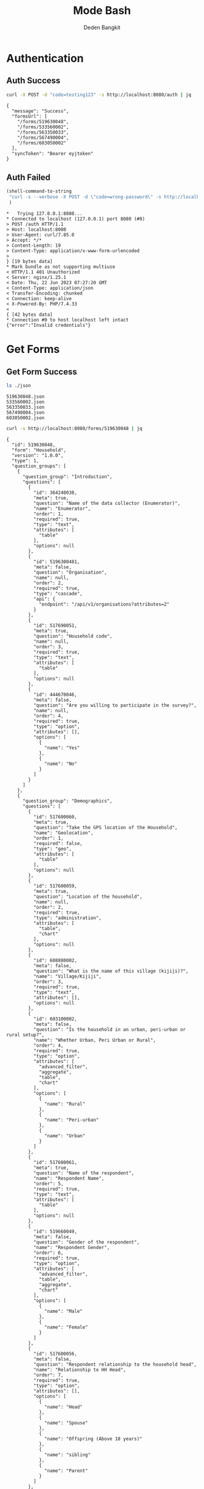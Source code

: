 :PROPERTIES:
:ID:       c1264a2e-4026-4e15-839b-6ff3999b12cf
:END:
#+title: Mode Bash
#+author: Deden Bangkit

#+PROPERTY: header-args:bash    :exports both
#+PROPERTY: header-args:bash+   :results pp replace

* Authentication

** Auth Success
#+name: Example Auth Success
#+begin_src bash
curl -X POST -d "code=testing123" -s http://localhost:8080/auth | jq
#+end_src

#+RESULTS: Example Auth Success
#+begin_example
{
  "message": "Success",
  "formsUrl": [
    "/forms/519630048",
    "/forms/533560002",
    "/forms/563350033",
    "/forms/567490004",
    "/forms/603050002"
  ],
  "syncToken": "Bearer eyjtoken"
}
#+end_example

** Auth Failed

#+name: Example Auth Failed
#+begin_src emacs-lisp :results replace
(shell-command-to-string
 "curl -s --verbose -X POST -d \"code=wrong-password\" -s http://localhost:8080/auth"
 )
#+end_src

#+RESULTS: Example Auth Failed
#+begin_example
,*   Trying 127.0.0.1:8080...
,* Connected to localhost (127.0.0.1) port 8080 (#0)
> POST /auth HTTP/1.1
> Host: localhost:8080
> User-Agent: curl/7.85.0
> Accept: */*
> Content-Length: 19
> Content-Type: application/x-www-form-urlencoded
> 
} [19 bytes data]
,* Mark bundle as not supporting multiuse
< HTTP/1.1 401 Unauthorized
< Server: nginx/1.25.1
< Date: Thu, 22 Jun 2023 07:27:20 GMT
< Content-Type: application/json
< Transfer-Encoding: chunked
< Connection: keep-alive
< X-Powered-By: PHP/7.4.33
< 
{ [42 bytes data]
,* Connection #0 to host localhost left intact
{"error":"Invalid credentials"}
#+end_example


* Get Forms

** Get Form Success
#+name: List of Forms
#+begin_src bash
ls ./json
#+end_src

#+RESULTS: List of Forms
: 519630048.json
: 533560002.json
: 563350033.json
: 567490004.json
: 603050002.json

#+name: Get Form
#+begin_src sh :results output
curl -s http://localhost:8080/forms/519630048 | jq
#+end_src

#+RESULTS: Get Form
#+begin_example
{
  "id": 519630048,
  "form": "Household",
  "version": "1.0.0",
  "type": 1,
  "question_groups": [
    {
      "question_group": "Introduction",
      "questions": [
        {
          "id": 364240038,
          "meta": true,
          "question": "Name of the data collector (Enumerator)",
          "name": "Enumerator",
          "order": 1,
          "required": true,
          "type": "text",
          "attributes": [
            "table"
          ],
          "options": null
        },
        {
          "id": 5196300481,
          "meta": false,
          "question": "Organisation",
          "name": null,
          "order": 2,
          "required": true,
          "type": "cascade",
          "api": {
            "endpoint": "/api/v1/organisations?attributes=2"
          }
        },
        {
          "id": 517690051,
          "meta": true,
          "question": "Household code",
          "name": null,
          "order": 3,
          "required": true,
          "type": "text",
          "attributes": [
            "table"
          ],
          "options": null
        },
        {
          "id": 444670046,
          "meta": false,
          "question": "Are you willing to participate in the survey?",
          "name": null,
          "order": 4,
          "required": true,
          "type": "option",
          "attributes": [],
          "options": [
            {
              "name": "Yes"
            },
            {
              "name": "No"
            }
          ]
        }
      ]
    },
    {
      "question_group": "Demographics",
      "questions": [
        {
          "id": 517600060,
          "meta": true,
          "question": "Take the GPS location of the Household",
          "name": "Geolocation",
          "order": 1,
          "required": false,
          "type": "geo",
          "attributes": [
            "table"
          ],
          "options": null
        },
        {
          "id": 517600059,
          "meta": true,
          "question": "Location of the household",
          "name": null,
          "order": 2,
          "required": true,
          "type": "administration",
          "attributes": [
            "table",
            "chart"
          ],
          "options": null
        },
        {
          "id": 608880002,
          "meta": false,
          "question": "What is the name of this village (kijiji)?",
          "name": "Village/Kijiji",
          "order": 3,
          "required": true,
          "type": "text",
          "attributes": [],
          "options": null
        },
        {
          "id": 603100002,
          "meta": false,
          "question": "Is the household in an urban, peri-urban or rural setup?",
          "name": "Whether Urban, Peri Urban or Rural",
          "order": 4,
          "required": true,
          "type": "option",
          "attributes": [
            "advanced_filter",
            "aggregate",
            "table",
            "chart"
          ],
          "options": [
            {
              "name": "Rural"
            },
            {
              "name": "Peri-urban"
            },
            {
              "name": "Urban"
            }
          ]
        },
        {
          "id": 517600061,
          "meta": true,
          "question": "Name of the respondent",
          "name": "Respondent Name",
          "order": 5,
          "required": true,
          "type": "text",
          "attributes": [
            "table"
          ],
          "options": null
        },
        {
          "id": 519660049,
          "meta": false,
          "question": "Gender of the respondent",
          "name": "Respondent Gender",
          "order": 6,
          "required": true,
          "type": "option",
          "attributes": [
            "advanced_filter",
            "table",
            "aggregate",
            "chart"
          ],
          "options": [
            {
              "name": "Male"
            },
            {
              "name": "Female"
            }
          ]
        },
        {
          "id": 517600056,
          "meta": false,
          "question": "Respondent relationship to the household head",
          "name": "Relationship to HH Head",
          "order": 7,
          "required": true,
          "type": "option",
          "attributes": [],
          "options": [
            {
              "name": "Head"
            },
            {
              "name": "Spouse"
            },
            {
              "name": "Offspring (Above 18 years)"
            },
            {
              "name": "sibling"
            },
            {
              "name": "Parent"
            }
          ]
        },
        {
          "id": 517600057,
          "meta": false,
          "question": "Gender of the head of the household",
          "name": "HH Head Gender",
          "order": 8,
          "required": true,
          "type": "option",
          "attributes": [
            "table",
            "chart"
          ],
          "options": [
            {
              "name": "Male"
            },
            {
              "name": "Female"
            }
          ]
        },
        {
          "id": 519660055,
          "meta": false,
          "question": "Age of the household head",
          "name": "HH Age",
          "order": 9,
          "required": true,
          "type": "number",
          "attributes": [
            "table",
            "chart"
          ],
          "options": null
        },
        {
          "id": 519660047,
          "meta": false,
          "question": "How many members are there in this household?",
          "name": "HH Members",
          "order": 10,
          "required": true,
          "type": "number",
          "attributes": [
            "table",
            "chart"
          ],
          "options": null
        },
        {
          "id": 608890003,
          "meta": false,
          "question": "What age are the members of the household?",
          "name": "Children under 5 years",
          "order": 11,
          "required": true,
          "type": "multiple_option",
          "attributes": [
            "advanced_filter"
          ],
          "options": [
            {
              "name": "0-5"
            },
            {
              "name": "6-12"
            },
            {
              "name": "13-24"
            },
            {
              "name": "25-59"
            },
            {
              "name": "60+"
            }
          ]
        },
        {
          "id": 519660048,
          "meta": false,
          "question": "How many members are 0-5 years",
          "name": "0-5 Years",
          "order": 12,
          "required": true,
          "type": "number",
          "attributes": [
            "table",
            "chart"
          ],
          "options": null,
          "dependency": [
            {
              "id": 608890003,
              "options": [
                "0-5"
              ]
            }
          ]
        },
        {
          "id": 517600058,
          "meta": false,
          "question": "How many members are between the age of 6-12 years?",
          "name": "6-12 Years",
          "order": 13,
          "required": true,
          "type": "number",
          "attributes": [
            "table",
            "chart"
          ],
          "options": null,
          "dependency": [
            {
              "id": 608890003,
              "options": [
                "6-12"
              ]
            }
          ]
        },
        {
          "id": 519660050,
          "meta": false,
          "question": "how many member are between the age of 13-24 years?",
          "name": "13-24 Years",
          "order": 14,
          "required": true,
          "type": "number",
          "attributes": [
            "table",
            "chart"
          ],
          "options": null,
          "dependency": [
            {
              "id": 608890003,
              "options": [
                "13-24"
              ]
            }
          ]
        },
        {
          "id": 600180100,
          "meta": false,
          "question": "How many members are between the age of 25-59 years?",
          "name": "25-59 Years",
          "order": 15,
          "required": true,
          "type": "number",
          "attributes": [],
          "options": null,
          "dependency": [
            {
              "id": 608890003,
              "options": [
                "25-59"
              ]
            }
          ]
        },
        {
          "id": 519660054,
          "meta": false,
          "question": "How many members are above 60 years?",
          "name": "60 Years +",
          "order": 16,
          "required": true,
          "type": "number",
          "attributes": [
            "table",
            "chart"
          ],
          "options": null,
          "dependency": [
            {
              "id": 608890003,
              "options": [
                "60+"
              ]
            }
          ]
        },
        {
          "id": 519660052,
          "meta": false,
          "question": "Residential status of this household in the community",
          "name": "Residential Status",
          "order": 17,
          "required": true,
          "type": "option",
          "attributes": [
            "advanced_filter",
            "table",
            "chart"
          ],
          "options": [
            {
              "name": "Permanent"
            },
            {
              "name": "Seasonal migrant"
            },
            {
              "name": "Nomadic"
            },
            {
              "name": "Tenant"
            },
            {
              "name": "Refugee/IDPs"
            }
          ],
          "extra": {
            "allowOther": true
          }
        }
      ]
    },
    {
      "question_group": "Sanitation",
      "questions": [
        {
          "id": 513690068,
          "meta": false,
          "question": "Does the household have a latrine facility?",
          "name": " Toilet Availabile",
          "order": 1,
          "required": true,
          "type": "option",
          "attributes": [
            "table",
            "chart",
            "advanced_filter"
          ],
          "options": [
            {
              "name": "Yes"
            },
            {
              "name": "No"
            }
          ],
          "dependency": [
            {
              "id": 444670046,
              "options": [
                "Yes"
              ]
            }
          ]
        },
        {
          "id": 492490054,
          "meta": false,
          "question": "What kind of toilet facility do members of your household usually use?",
          "name": "Toilet Type",
          "order": 2,
          "required": false,
          "type": "option",
          "attributes": [
            "advanced_filter",
            "table",
            "chart"
          ],
          "options": [
            {
              "name": "Flush or pour flush toilet"
            },
            {
              "name": "Pit latrine"
            },
            {
              "name": "VIP latrine"
            },
            {
              "name": "Container based sanitation facility"
            },
            {
              "name": "Bucket"
            }
          ],
          "dependency": [
            {
              "id": 513690068,
              "options": [
                "Yes"
              ]
            }
          ]
        },
        {
          "id": 594410062,
          "meta": false,
          "question": "If 'Flush' or 'Pour flush', also ask: Where does it flush to?",
          "name": "Whether 'Flush' or 'Pour flush'",
          "order": 3,
          "required": true,
          "type": "option",
          "attributes": [],
          "options": [
            {
              "name": "sewer system"
            },
            {
              "name": "septic tank"
            },
            {
              "name": "pit latrine"
            },
            {
              "name": "open drain"
            },
            {
              "name": "I don't know"
            }
          ],
          "dependency": [
            {
              "id": 492490054,
              "options": [
                "Flush or pour flush toilet"
              ]
            }
          ]
        },
        {
          "id": 512010045,
          "meta": false,
          "question": "Is there presence of feaces, urine or soiled cleaning material in or around the toilet?",
          "name": "Presence of Faces in Vicinity",
          "order": 4,
          "required": true,
          "type": "option",
          "attributes": [
            "table",
            "chart"
          ],
          "options": [
            {
              "name": "Yes"
            },
            {
              "name": "No"
            }
          ],
          "dependency": [
            {
              "id": 513690068,
              "options": [
                "Yes"
              ]
            }
          ]
        },
        {
          "id": 608880007,
          "meta": false,
          "question": "Does the superstructure of the latrine provide privacy? (please observe)",
          "name": "Latrine superstructure affords privacy and can prevent animals from entering",
          "order": 5,
          "required": true,
          "type": "option",
          "attributes": [],
          "options": [
            {
              "name": "Yes"
            },
            {
              "name": "No"
            }
          ],
          "dependency": [
            {
              "id": 492490054,
              "options": [
                "Flush or pour flush toilet",
                "Pit latrine",
                "VIP latrine",
                "Container based sanitation facility"
              ]
            }
          ]
        },
        {
          "id": 566380005,
          "meta": false,
          "question": "Is the latrine fly-proof (prevent flies from reaching excreta in the pit)?",
          "name": "Whether latrine is fly-proof",
          "order": 6,
          "required": true,
          "type": "option",
          "attributes": [],
          "options": [
            {
              "name": "Yes"
            },
            {
              "name": "No"
            }
          ],
          "dependency": [
            {
              "id": 492490054,
              "options": [
                "Flush or pour flush toilet",
                "Pit latrine",
                "VIP latrine",
                "Container based sanitation facility"
              ]
            }
          ]
        },
        {
          "id": 566360070,
          "meta": false,
          "question": "Is the latrine wall made from durable materials, or approved resilient local materials",
          "name": "Whether latrine is made from durable materials, or approved resilient local materials",
          "order": 7,
          "required": true,
          "type": "option",
          "attributes": [],
          "options": [
            {
              "name": "Yes"
            },
            {
              "name": "No"
            }
          ],
          "dependency": [
            {
              "id": 492490054,
              "options": [
                "Flush or pour flush toilet",
                "Pit latrine",
                "VIP latrine",
                "Container based sanitation facility"
              ]
            }
          ]
        },
        {
          "id": 591770068,
          "meta": false,
          "question": "Is the toilet pit made from durable or resilient local materials (unstable soils), or unlined (stable soils)",
          "name": "Toilet pit made from durable or resilient local materials",
          "order": 8,
          "required": true,
          "type": "option",
          "attributes": [],
          "options": [
            {
              "name": "Yes"
            },
            {
              "name": "No"
            }
          ],
          "dependency": [
            {
              "id": 492490054,
              "options": [
                "Pit latrine",
                "VIP latrine"
              ]
            }
          ]
        },
        {
          "id": 513690062,
          "meta": false,
          "question": "Do you share this facility with others who are not members of your household?",
          "name": "Toilet is shared to other HH members",
          "order": 9,
          "required": true,
          "type": "option",
          "attributes": [
            "advanced_filter",
            "table",
            "chart"
          ],
          "options": [
            {
              "name": "Yes"
            },
            {
              "name": "No"
            }
          ],
          "dependency": [
            {
              "id": 513690068,
              "options": [
                "Yes"
              ]
            }
          ]
        },
        {
          "id": 444670051,
          "meta": false,
          "question": "Approximately how many people use the toilet facility?",
          "name": "Approx People using the Toilet Facility",
          "order": 10,
          "required": true,
          "type": "option",
          "attributes": [
            "table",
            "chart"
          ],
          "options": [
            {
              "name": "Shared with 10-15 people (or less) including other households"
            },
            {
              "name": "Shared with more than 15 people including other households"
            }
          ],
          "dependency": [
            {
              "id": 513690062,
              "options": [
                "Yes"
              ]
            }
          ]
        },
        {
          "id": 513690065,
          "meta": false,
          "question": "Where is this toilet facility located?",
          "name": "Location of The Toilet Facilty",
          "order": 11,
          "required": true,
          "type": "option",
          "attributes": [
            "table",
            "chart"
          ],
          "options": [
            {
              "name": "Inside the house"
            },
            {
              "name": "In my compound"
            },
            {
              "name": "Elsewhere"
            }
          ],
          "dependency": [
            {
              "id": 513690068,
              "options": [
                "Yes"
              ]
            }
          ]
        },
        {
          "id": 513690066,
          "meta": false,
          "question": "Does your sanitation facility leak or overflow wastes at any time of year?",
          "name": null,
          "order": 12,
          "required": true,
          "type": "option",
          "attributes": [
            "table",
            "chart"
          ],
          "options": [
            {
              "name": "No, never"
            },
            {
              "name": "Yes, sometimes"
            },
            {
              "name": "Yes, frequently"
            },
            {
              "name": "Don't know"
            }
          ],
          "dependency": [
            {
              "id": 513690068,
              "options": [
                "Yes"
              ]
            }
          ]
        },
        {
          "id": 513690059,
          "meta": false,
          "question": "Has your pit latrine or septic tank ever been emptied?",
          "name": "Pit latrine of septic tank has been emptied",
          "order": 13,
          "required": true,
          "type": "option",
          "attributes": [
            "table",
            "chart"
          ],
          "options": [
            {
              "name": "Yes"
            },
            {
              "name": "No"
            }
          ],
          "dependency": [
            {
              "id": 513690068,
              "options": [
                "Yes"
              ]
            }
          ]
        },
        {
          "id": 605290067,
          "meta": false,
          "question": "The last time it was emptied, who emptied it?",
          "name": "The last time it was emptied, who emptied it?",
          "order": 14,
          "required": true,
          "type": "option",
          "attributes": [],
          "options": [
            {
              "name": "A County/municipal service provider"
            },
            {
              "name": "Private emptying company"
            },
            {
              "name": "Manual emptiers"
            },
            {
              "name": "I don't know"
            }
          ],
          "extra": {
            "allowOther": true
          },
          "dependency": [
            {
              "id": 513690059,
              "options": [
                "Yes"
              ]
            }
          ]
        },
        {
          "id": 513690060,
          "meta": false,
          "question": "Where were the contents emptied to?",
          "name": "Contents of pit latrine",
          "order": 15,
          "required": true,
          "type": "option",
          "attributes": [
            "table",
            "chart"
          ],
          "options": [
            {
              "name": "To a treatment plant"
            },
            {
              "name": "Buried in an uncovered pit"
            },
            {
              "name": "Buried in a covered pit"
            },
            {
              "name": "Open ground or water body"
            },
            {
              "name": "I dont know where the emptier took the sludge"
            }
          ],
          "extra": {
            "allowOther": true
          },
          "dependency": [
            {
              "id": 513690059,
              "options": [
                "Yes"
              ]
            }
          ]
        },
        {
          "id": 496550059,
          "meta": false,
          "question": "Is everyone in the household able to access and use the toilet at all times of the day and night?",
          "name": "Everyone has access to the toilet all the times",
          "order": 16,
          "required": true,
          "type": "option",
          "attributes": [
            "advanced_filter",
            "table",
            "chart"
          ],
          "options": [
            {
              "name": "Yes"
            },
            {
              "name": "No"
            }
          ],
          "dependency": [
            {
              "id": 513690068,
              "options": [
                "Yes"
              ]
            }
          ]
        },
        {
          "id": 513690067,
          "meta": false,
          "question": "What was the (main) reason that household members were unable to use the toilet at all times of the day or night?",
          "name": "Reason for not using latrines",
          "order": 17,
          "required": true,
          "type": "option",
          "attributes": [
            "table",
            "chart"
          ],
          "options": [
            {
              "name": "Limited mobility"
            },
            {
              "name": "Distance/barriers from the house"
            },
            {
              "name": "Sometimes the toilet is locked"
            },
            {
              "name": "The toilet is not always safe"
            }
          ],
          "extra": {
            "allowOther": true
          },
          "dependency": [
            {
              "id": 496550059,
              "options": [
                "No"
              ]
            }
          ]
        },
        {
          "id": 601270072,
          "meta": false,
          "question": "The last time the chidren (0-5years) defecated, where did they defecate?",
          "name": "Where child/chidren (0-5years) defecated last time",
          "order": 18,
          "required": true,
          "type": "option",
          "attributes": [],
          "options": [
            {
              "name": "In the toilet"
            },
            {
              "name": "On the diaper"
            },
            {
              "name": "In the compound"
            },
            {
              "name": "on washable clothes or napkin"
            }
          ],
          "extra": {
            "allowOther": true
          },
          "dependency": [
            {
              "id": 608890003,
              "options": [
                "0-5"
              ]
            }
          ]
        },
        {
          "id": 513690061,
          "meta": false,
          "question": "The last time the chidren (0-5years) defecated, where did you dispose of the feaces?",
          "name": "Disposal of child feaces",
          "order": 19,
          "required": true,
          "type": "option",
          "attributes": [
            "table",
            "chart"
          ],
          "options": [
            {
              "name": "Child used toilet/latrine"
            },
            {
              "name": "Put/rinsed into toilet or latrine"
            },
            {
              "name": "Put/rinsed into drain or ditch"
            },
            {
              "name": "Thrown into garbage (solid waste)"
            },
            {
              "name": "Buried"
            },
            {
              "name": "Left in the open"
            },
            {
              "name": "Used as manure"
            },
            {
              "name": "No kids present"
            },
            {
              "name": "Don't know"
            }
          ],
          "extra": {
            "allowOther": true
          },
          "dependency": [
            {
              "id": 601270072,
              "options": [
                "On the diaper",
                "In the compound",
                "on washable clothes or napkin"
              ]
            }
          ]
        },
        {
          "id": 550560064,
          "meta": false,
          "question": "Is water from the washable cloths or napkins disposed safely?",
          "name": "Washable cloths cleaned in a safe place and disposable diapers safely disposed",
          "order": 20,
          "required": true,
          "type": "option",
          "attributes": [],
          "options": [
            {
              "name": "yes"
            },
            {
              "name": "No"
            }
          ],
          "dependency": [
            {
              "id": 601270072,
              "options": [
                "on washable clothes or napkin"
              ]
            }
          ]
        },
        {
          "id": 586230002,
          "meta": false,
          "question": "Are the disposable diapers safely disposed?",
          "name": null,
          "order": 21,
          "required": true,
          "type": "option",
          "attributes": [],
          "options": [
            {
              "name": "Yes"
            },
            {
              "name": "No"
            }
          ],
          "dependency": [
            {
              "id": 601270072,
              "options": [
                "On the diaper"
              ]
            }
          ]
        },
        {
          "id": 513690063,
          "meta": false,
          "question": "May I take a photo of your toilet facility?",
          "name": null,
          "order": 22,
          "required": true,
          "type": "option",
          "attributes": [],
          "options": [
            {
              "name": "Yes"
            },
            {
              "name": "No"
            }
          ],
          "dependency": [
            {
              "id": 513690068,
              "options": [
                "Yes"
              ]
            }
          ]
        }
      ]
    },
    {
      "question_group": "Hygiene",
      "questions": [
        {
          "id": 466680040,
          "meta": false,
          "question": "In your opinion, when should your household members wash their hands?",
          "name": "Critical times for handwashing",
          "order": 1,
          "required": true,
          "type": "multiple_option",
          "attributes": [
            "table",
            "chart"
          ],
          "options": [
            {
              "name": "Before, during, and after preparing food"
            },
            {
              "name": "After using a toilet"
            },
            {
              "name": "Before and after eating food"
            },
            {
              "name": "After changing diapers or cleaning up a child who has used the toilet"
            },
            {
              "name": "Before and after caring for someone at home who is sick with vomiting or diarrhea."
            },
            {
              "name": "After handling animals (before and after milking, after contacts with animals, animal products or animal wastes)"
            },
            {
              "name": "After handling child faeces"
            },
            {
              "name": "After washing and disposal of a used diaper"
            }
          ],
          "extra": {
            "allowOther": true
          }
        },
        {
          "id": 599400071,
          "meta": false,
          "question": "Is a hand washing facility available?",
          "name": "Availability of a hand washing facility",
          "order": 2,
          "required": true,
          "type": "option",
          "attributes": [],
          "options": [
            {
              "name": "Yes"
            },
            {
              "name": "No"
            }
          ]
        },
        {
          "id": 466680043,
          "meta": false,
          "question": "Where do members of your household wash their hands?",
          "name": "Handwashing Facilty",
          "order": 3,
          "required": true,
          "type": "option",
          "attributes": [
            "table",
            "chart"
          ],
          "options": [
            {
              "name": "Sink"
            },
            {
              "name": "Tap"
            },
            {
              "name": "Mobile object (bucket/jug/kettle)"
            },
            {
              "name": "Tippy tap"
            }
          ],
          "extra": {
            "allowOther": true
          },
          "dependency": [
            {
              "id": 599400071,
              "options": [
                "Yes"
              ]
            }
          ]
        },
        {
          "id": 587740004,
          "meta": false,
          "question": "Where is the hand washing facilities located?",
          "name": "Location of handwashing facility",
          "order": 4,
          "required": true,
          "type": "multiple_option",
          "attributes": [],
          "options": [
            {
              "name": "At the toilet"
            },
            {
              "name": "In the house"
            },
            {
              "name": "Within the homestead"
            }
          ],
          "dependency": [
            {
              "id": 466680043,
              "options": [
                "Sink",
                "Tap",
                "Tippy tap"
              ]
            }
          ]
        },
        {
          "id": 466680045,
          "meta": false,
          "question": "Is water available at the place for hand washing? (Observe)",
          "name": "Availability of Water in handwashing facilty",
          "order": 5,
          "required": true,
          "type": "option",
          "attributes": [
            "table",
            "chart"
          ],
          "options": [
            {
              "name": "Yes"
            },
            {
              "name": "No"
            }
          ],
          "dependency": [
            {
              "id": 599400071,
              "options": [
                "Yes"
              ]
            }
          ]
        },
        {
          "id": 599420008,
          "meta": false,
          "question": "Does the water have minimal handling or hands-free operation of the handwashing facility",
          "name": "Hands-free operation of the handwashing facility",
          "order": 6,
          "required": true,
          "type": "option",
          "attributes": [],
          "options": [
            {
              "name": "Yes"
            },
            {
              "name": "No"
            }
          ],
          "dependency": [
            {
              "id": 466680045,
              "options": [
                "Yes"
              ]
            }
          ]
        },
        {
          "id": 589750004,
          "meta": false,
          "question": "Is the water collected and drained from the hand washing facility into a safe disposal point?",
          "name": "Safe drainage for handwashing facility",
          "order": 7,
          "required": true,
          "type": "option",
          "attributes": [],
          "options": [
            {
              "name": "Yes"
            },
            {
              "name": "No"
            }
          ],
          "dependency": [
            {
              "id": 466680045,
              "options": [
                "Yes"
              ]
            }
          ]
        },
        {
          "id": 466760036,
          "meta": false,
          "question": "Is soap available at the hand washing facility? Observe",
          "name": "Availability of Soap",
          "order": 8,
          "required": true,
          "type": "option",
          "attributes": [
            "table",
            "chart"
          ],
          "options": [
            {
              "name": "Yes"
            },
            {
              "name": "No"
            }
          ],
          "dependency": [
            {
              "id": 599400071,
              "options": [
                "Yes"
              ]
            }
          ]
        },
        {
          "id": 466680044,
          "meta": false,
          "question": "When do you wash your children's faces?",
          "name": "Time for Washing children's faces",
          "order": 9,
          "required": true,
          "type": "multiple_option",
          "attributes": [
            "advanced_filter",
            "table",
            "chart"
          ],
          "options": [
            {
              "name": "Every morning"
            },
            {
              "name": "Every day before bed"
            },
            {
              "name": "Every moring and every day before bed"
            },
            {
              "name": "Sometimes when they look dirty"
            }
          ],
          "extra": {
            "allowOther": true
          },
          "dependency": [
            {
              "id": 608890003,
              "options": [
                "0-5"
              ]
            }
          ]
        },
        {
          "id": 466680039,
          "meta": false,
          "question": "May I take a photo of the handwashing station?",
          "name": null,
          "order": 10,
          "required": true,
          "type": "option",
          "attributes": [],
          "options": [
            {
              "name": "Yes"
            },
            {
              "name": "No"
            }
          ],
          "dependency": [
            {
              "id": 599400071,
              "options": [
                "Yes"
              ]
            }
          ]
        },
        {
          "id": 466680042,
          "meta": false,
          "question": "Take a photo of the handwashing station",
          "name": "Handwashing photo",
          "order": 11,
          "required": true,
          "type": "geo",
          "attributes": [
            "table"
          ],
          "options": null,
          "dependency": [
            {
              "id": 466680039,
              "options": [
                "Yes"
              ]
            }
          ]
        }
      ]
    },
    {
      "question_group": "Waste management",
      "questions": [
        {
          "id": 466690044,
          "meta": false,
          "question": "How does your household usually dispose off garbage?",
          "name": "Garbage disposal methods",
          "order": 1,
          "required": true,
          "type": "multiple_option",
          "attributes": [
            "table",
            "chart"
          ],
          "options": [
            {
              "name": "Collected by the municipal council"
            },
            {
              "name": "Collected by private garbage collectors"
            },
            {
              "name": "Disposed of in designated waste disposal area"
            },
            {
              "name": "Disposed of within household yard or plot"
            },
            {
              "name": "Buried"
            },
            {
              "name": "burned"
            },
            {
              "name": "Disposed of elsewhere"
            }
          ],
          "extra": {
            "allowOther": true
          }
        },
        {
          "id": 596100077,
          "meta": false,
          "question": "Is there visible garbage in and around the household compound?",
          "name": "Visible solid waste in and around the household compound",
          "order": 2,
          "required": true,
          "type": "option",
          "attributes": [],
          "options": [
            {
              "name": "Yes"
            },
            {
              "name": "No"
            }
          ]
        },
        {
          "id": 466690043,
          "meta": false,
          "question": "How do you dispose household waste water used for cooking, laundry and bathing?",
          "name": "Waste Water Disposal method",
          "order": 3,
          "required": true,
          "type": "multiple_option",
          "attributes": [
            "table",
            "chart"
          ],
          "options": [
            {
              "name": "Sink"
            },
            {
              "name": "Disposed directly to open ground or water body"
            },
            {
              "name": "N/A (cooking, laundry and bathing is done away from the household)"
            }
          ],
          "extra": {
            "allowOther": true
          }
        },
        {
          "id": 618810012,
          "meta": false,
          "question": "Where does the sink drain to?",
          "name": null,
          "order": 4,
          "required": true,
          "type": "multiple_option",
          "attributes": [],
          "options": [
            {
              "name": "Sewer"
            },
            {
              "name": "Septic tank"
            },
            {
              "name": "Pit"
            },
            {
              "name": "Soak pit"
            },
            {
              "name": "Open ground"
            },
            {
              "name": "Water body"
            }
          ],
          "extra": {
            "allowOther": true
          },
          "dependency": [
            {
              "id": 466690043,
              "options": [
                "Sink"
              ]
            }
          ]
        },
        {
          "id": 599430008,
          "meta": false,
          "question": "Are there adequate soak pits and drainage, with no visible erosion or liquid wastes in the household compound?",
          "name": "Adequate soak pits and drainage in the household compound",
          "order": 5,
          "required": true,
          "type": "option",
          "attributes": [],
          "options": [
            {
              "name": "Yes"
            },
            {
              "name": "No"
            }
          ],
          "dependency": [
            {
              "id": 618810012,
              "options": [
                "Soak pit"
              ]
            }
          ]
        }
      ]
    },
    {
      "question_group": "Menstrual hygiene (ask to female members)",
      "questions": [
        {
          "id": 600370068,
          "meta": false,
          "question": "I am now going to ask you questions related to menstruation, are you comfortable and willing to answer the questions?",
          "name": null,
          "order": 1,
          "required": true,
          "type": "option",
          "attributes": [],
          "options": [
            {
              "name": "Yes"
            },
            {
              "name": "No"
            }
          ]
        },
        {
          "id": 607250002,
          "meta": false,
          "question": "Were you given any information on menstruation before you got your first period?",
          "name": "Aware of what to expect during first period",
          "order": 2,
          "required": true,
          "type": "option",
          "attributes": [
            "advanced_filter",
            "table",
            "chart"
          ],
          "options": [
            {
              "name": "Yes"
            },
            {
              "name": "No"
            }
          ],
          "dependency": [
            {
              "id": 600370068,
              "options": [
                "Yes"
              ]
            }
          ]
        },
        {
          "id": 524810054,
          "meta": false,
          "question": "During your last menstrual period, did you have space to wash and change in privacy (alone) while at home?",
          "name": "Able to wash and change during menstrual period in privacy",
          "order": 3,
          "required": true,
          "type": "option",
          "attributes": [
            "advanced_filter",
            "table",
            "chart"
          ],
          "options": [
            {
              "name": "Yes"
            },
            {
              "name": "No"
            }
          ],
          "dependency": [
            {
              "id": 600370068,
              "options": [
                "Yes"
              ]
            }
          ]
        },
        {
          "id": 524810056,
          "meta": false,
          "question": "During your last period, Where did you wash and change?",
          "name": "The Location to wash and charge",
          "order": 4,
          "required": true,
          "type": "option",
          "attributes": [
            "advanced_filter",
            "table",
            "chart"
          ],
          "options": [
            {
              "name": "Private room"
            },
            {
              "name": "Family room"
            },
            {
              "name": "Toilet"
            },
            {
              "name": "Open field/bush"
            }
          ],
          "extra": {
            "allowOther": true
          },
          "dependency": [
            {
              "id": 600370068,
              "options": [
                "Yes"
              ]
            }
          ]
        },
        {
          "id": 524810057,
          "meta": false,
          "question": "During your last menstrual period, what hygiene materials did you mainly use?",
          "name": "Menstrual hygiene material",
          "order": 5,
          "required": true,
          "type": "option",
          "attributes": [
            "table",
            "chart"
          ],
          "options": [
            {
              "name": "Cloth/reusable sanitary pads"
            },
            {
              "name": "Disposable sanitary pads"
            },
            {
              "name": "Tampons"
            },
            {
              "name": "Menstrual cup"
            },
            {
              "name": "Toilet paper"
            },
            {
              "name": "Underwear alone"
            }
          ],
          "extra": {
            "allowOther": true
          },
          "dependency": [
            {
              "id": 600370068,
              "options": [
                "Yes"
              ]
            }
          ]
        },
        {
          "id": 524810052,
          "meta": false,
          "question": "Was the menstrual hygiene material affordable?",
          "name": "Affordable of Menstrual hygiene material",
          "order": 6,
          "required": true,
          "type": "option",
          "attributes": [
            "table",
            "chart"
          ],
          "options": [
            {
              "name": "Yes"
            },
            {
              "name": "No"
            }
          ],
          "dependency": [
            {
              "id": 524810057,
              "options": [
                "Cloth/reusable sanitary pads",
                "Disposable sanitary pads",
                "Tampons",
                "Menstrual cup"
              ]
            }
          ]
        },
        {
          "id": 524810055,
          "meta": false,
          "question": "Where do you get your menstrual hygiene materials?",
          "name": "Source of Menstrual hygiene material",
          "order": 7,
          "required": true,
          "type": "option",
          "attributes": [
            "table",
            "chart"
          ],
          "options": [
            {
              "name": "Make it myself"
            },
            {
              "name": "Buy it from shop"
            }
          ],
          "extra": {
            "allowOther": true
          },
          "dependency": [
            {
              "id": 524810057,
              "options": [
                "Cloth/reusable sanitary pads",
                "Disposable sanitary pads",
                "Tampons",
                "Menstrual cup",
                "Toilet paper"
              ]
            }
          ]
        },
        {
          "id": 524810053,
          "meta": false,
          "question": "During your last periods, Did you miss any activities because you were on your menstrual periods?",
          "name": "Missing activities during menstrual period",
          "order": 8,
          "required": true,
          "type": "option",
          "attributes": [
            "table",
            "chart"
          ],
          "options": [
            {
              "name": "Yes"
            },
            {
              "name": "No"
            }
          ],
          "dependency": [
            {
              "id": 600370068,
              "options": [
                "Yes"
              ]
            }
          ]
        },
        {
          "id": 524810050,
          "meta": false,
          "question": "During your last menstrual period, did you have access to soap for bathing?",
          "name": "Use of soap / detergent during menstrual period",
          "order": 9,
          "required": true,
          "type": "option",
          "attributes": [
            "table",
            "chart"
          ],
          "options": [
            {
              "name": "Yes"
            },
            {
              "name": "No"
            }
          ],
          "dependency": [
            {
              "id": 600370068,
              "options": [
                "Yes"
              ]
            }
          ]
        },
        {
          "id": 611830010,
          "meta": false,
          "question": "During your last menstrual period, did you have access to soap for cleaning your menstrual material?",
          "name": null,
          "order": 10,
          "required": true,
          "type": "option",
          "attributes": [],
          "options": [
            {
              "name": "Yes"
            },
            {
              "name": "No"
            }
          ],
          "dependency": [
            {
              "id": 600370068,
              "options": [
                "Yes"
              ]
            }
          ]
        },
        {
          "id": 524810051,
          "meta": false,
          "question": "What do you usually do with your used menstrual material?",
          "name": "Menstrual hygiene waste",
          "order": 11,
          "required": true,
          "type": "multiple_option",
          "attributes": [
            "advanced_filter",
            "table",
            "chart"
          ],
          "options": [
            {
              "name": "Throw it in the pit latrine"
            },
            {
              "name": "Throw it open field"
            },
            {
              "name": "wash it"
            },
            {
              "name": "Put it in trash bins"
            },
            {
              "name": "Re-use it"
            }
          ],
          "extra": {
            "allowOther": true
          },
          "dependency": [
            {
              "id": 600370068,
              "options": [
                "Yes"
              ]
            }
          ]
        }
      ]
    },
    {
      "question_group": "Good nutrition",
      "questions": [
        {
          "id": 587720010,
          "meta": false,
          "question": "Is drinking water collected in clean covered containers",
          "name": "Drinking water collected in clean containers",
          "order": 1,
          "required": true,
          "type": "option",
          "attributes": [],
          "options": [
            {
              "name": "Yes"
            },
            {
              "name": "No"
            }
          ]
        },
        {
          "id": 592440013,
          "meta": false,
          "question": "Does drinking water have any taste or colour?",
          "name": null,
          "order": 2,
          "required": true,
          "type": "option",
          "attributes": [],
          "options": [
            {
              "name": "Yes"
            },
            {
              "name": "No"
            }
          ]
        },
        {
          "id": 596150064,
          "meta": false,
          "question": "Where is the drinking water point located?",
          "name": "Location of drinking water source",
          "order": 3,
          "required": true,
          "type": "option",
          "attributes": [],
          "options": [
            {
              "name": "Within the homestead"
            },
            {
              "name": "In a communal area"
            },
            {
              "name": "In the house"
            },
            {
              "name": "I don't know"
            }
          ],
          "extra": {
            "allowOther": true
          }
        },
        {
          "id": 591770069,
          "meta": false,
          "question": "Is the water source clean, protected and well-drained",
          "name": "water sources clean, protected and well-drained",
          "order": 4,
          "required": true,
          "type": "option",
          "attributes": [],
          "options": [
            {
              "name": "Yes"
            },
            {
              "name": "No"
            }
          ]
        },
        {
          "id": 588190063,
          "meta": false,
          "question": "What do you usually do to the water to make it safer to drink?",
          "name": null,
          "order": 5,
          "required": true,
          "type": "multiple_option",
          "attributes": [],
          "options": [
            {
              "name": "Boil"
            },
            {
              "name": "Add chrorine"
            },
            {
              "name": "Strain through cloth"
            },
            {
              "name": "Use water filter"
            },
            {
              "name": "Solar disinfection"
            },
            {
              "name": "Decant"
            },
            {
              "name": "I don't do anything"
            }
          ],
          "extra": {
            "allowOther": true
          }
        },
        {
          "id": 583880004,
          "meta": false,
          "question": "How is cooked and uncooked food stored?",
          "name": "How food is stored",
          "order": 6,
          "required": true,
          "type": "multiple_option",
          "attributes": [],
          "options": [
            {
              "name": "Off the ground"
            },
            {
              "name": "In covered storage"
            },
            {
              "name": "While it's washed (fruits and vegetables)"
            },
            {
              "name": "Inside the house"
            },
            {
              "name": "In cleaned utensils"
            },
            {
              "name": "I do't know"
            }
          ],
          "extra": {
            "allowOther": true
          }
        },
        {
          "id": 586330017,
          "meta": false,
          "question": "Where do you store your cleaned kitchen utensils?",
          "name": null,
          "order": 7,
          "required": true,
          "type": "multiple_option",
          "attributes": [],
          "options": [
            {
              "name": "In a covered container"
            },
            {
              "name": "In a utensil rack"
            },
            {
              "name": "On the ground"
            },
            {
              "name": "Out side"
            }
          ],
          "extra": {
            "allowOther": true
          }
        },
        {
          "id": 566360065,
          "meta": false,
          "question": "Are the children under 5 years fully immunised (ask to observe the vaccination records)",
          "name": "All under 5 years fully immunized",
          "order": 8,
          "required": true,
          "type": "option",
          "attributes": [],
          "options": [
            {
              "name": "Yes"
            },
            {
              "name": "No"
            }
          ],
          "dependency": [
            {
              "id": 608890003,
              "options": [
                "0-5"
              ]
            }
          ]
        },
        {
          "id": 597180060,
          "meta": false,
          "question": "Have all the under-5 children received a Vitamin A supplement in the last 6 months.",
          "name": "All under 5 years received Vit A suppliment last 6 months",
          "order": 9,
          "required": true,
          "type": "option",
          "attributes": [],
          "options": [
            {
              "name": "Yes"
            },
            {
              "name": "No"
            }
          ],
          "dependency": [
            {
              "id": 608890003,
              "options": [
                "0-5"
              ]
            }
          ]
        },
        {
          "id": 567520071,
          "meta": false,
          "question": "Are all infants exclusively breastfed until they are 6 months old?",
          "name": "all infants exclusively breastfed until they are 6 months old",
          "order": 10,
          "required": true,
          "type": "option",
          "attributes": [],
          "options": [
            {
              "name": "Yes"
            },
            {
              "name": "No"
            }
          ],
          "dependency": [
            {
              "id": 608890003,
              "options": [
                "0-5"
              ]
            }
          ]
        },
        {
          "id": 608880005,
          "meta": false,
          "question": "In the last 7 days, did all under-2 children receive foods from the following food groups?",
          "name": "All under-2 children receive foods from 5 or more food groups",
          "order": 11,
          "required": true,
          "type": "option",
          "attributes": [],
          "options": [
            {
              "name": "Breast milk"
            },
            {
              "name": "fruit/vegetables"
            },
            {
              "name": "grains/roots/tubers"
            },
            {
              "name": "meat/offal/fish"
            },
            {
              "name": "eggs"
            },
            {
              "name": "pulses/nuts"
            },
            {
              "name": "Milk"
            }
          ],
          "dependency": [
            {
              "id": 608890003,
              "options": [
                "0-5"
              ]
            }
          ]
        }
      ]
    },
    {
      "question_group": "Endemic outcomes",
      "questions": [
        {
          "id": 587730003,
          "meta": false,
          "question": "Does the household use insecticide-treated bed nets on all beds, or insect screens on all doors, windows and other openings into the house? (Observe)",
          "name": "HH protection with nets on beds, windows, doors",
          "order": 1,
          "required": true,
          "type": "option",
          "attributes": [],
          "options": [
            {
              "name": "Yes"
            },
            {
              "name": "No"
            }
          ]
        },
        {
          "id": 605310003,
          "meta": false,
          "question": "Have all children and all at-risk adults received deworming treatment in the last 12 months",
          "name": "All children and all at-risk adults received deworming treatment in the last 12 months",
          "order": 2,
          "required": true,
          "type": "option",
          "attributes": [],
          "options": [
            {
              "name": "Yes"
            },
            {
              "name": "No"
            }
          ]
        },
        {
          "id": 587710066,
          "meta": false,
          "question": "Is there visible standing water or untreated larval breeding sites in the household compound?",
          "name": "Absence of standing water or untreated larval breeding sites are visible in the household compound",
          "order": 3,
          "required": true,
          "type": "option",
          "attributes": [],
          "options": [
            {
              "name": "Yes"
            },
            {
              "name": "No"
            }
          ]
        }
      ]
    },
    {
      "question_group": "Safe management of animal and animal waste",
      "questions": [
        {
          "id": 600370070,
          "meta": false,
          "question": "Do your household keep any animals or poultry?",
          "name": null,
          "order": 1,
          "required": true,
          "type": "option",
          "attributes": [],
          "options": [
            {
              "name": "Yes"
            },
            {
              "name": "No"
            }
          ]
        },
        {
          "id": 607120066,
          "meta": false,
          "question": "Is the animal wastes visible inside the house, or around the house in the household compound (other than in sites where manure is stored)",
          "name": "Animal wastes visible inside the house, or around the house in the household compound",
          "order": 2,
          "required": true,
          "type": "option",
          "attributes": [],
          "options": [
            {
              "name": "Yes"
            },
            {
              "name": "No"
            }
          ],
          "dependency": [
            {
              "id": 600370070,
              "options": [
                "Yes"
              ]
            }
          ]
        },
        {
          "id": 596140066,
          "meta": false,
          "question": "Is animal waste collected, stored and managed in an appropriate facility, located away from the house",
          "name": "animal wastes collected, stored and managed in an appropriate facility, located away from the house",
          "order": 3,
          "required": true,
          "type": "option",
          "attributes": [],
          "options": [
            {
              "name": "Yes"
            },
            {
              "name": "No"
            }
          ],
          "dependency": [
            {
              "id": 600370070,
              "options": [
                "Yes"
              ]
            }
          ]
        },
        {
          "id": 607140007,
          "meta": false,
          "question": "Is there penning and confinement of animals in the household compound",
          "name": "Presence of penning and confinement of animals in the household compound",
          "order": 4,
          "required": true,
          "type": "option",
          "attributes": [],
          "options": [
            {
              "name": "Yes"
            },
            {
              "name": "No"
            }
          ],
          "dependency": [
            {
              "id": 600370070,
              "options": [
                "Yes"
              ]
            }
          ]
        }
      ]
    },
    {
      "question_group": "General remarks",
      "questions": [
        {
          "id": 507140056,
          "meta": false,
          "question": "Any general comments from the respondent?",
          "name": "General Comments",
          "order": 1,
          "required": false,
          "type": "text",
          "attributes": [
            "table"
          ],
          "options": null
        },
        {
          "id": 592440014,
          "meta": false,
          "question": "Any general comments from the data collector?",
          "name": null,
          "order": 2,
          "required": false,
          "type": "text",
          "attributes": [],
          "options": null
        }
      ]
    }
  ]
}
#+end_example

** Get Form Failed

* Sync

** Sync Success

#+name: Example Sync Success
#+begin_src bash
curl -s -X POST \
     --header "Content-Type: application/json" \
     --header "Authorization: Bearer eyjtoken" \
     --data '{"name": "Iwan - 30 - Purbalingga","duration":2,"submittedAt": "2023-06-22T01:52:57.357Z","submitter":"Iwan Firmawan","answers":[{"12352546":"value1", "307454380":"value2"}]}' \
     http://localhost:8080/sync
#+end_src

#+RESULTS: Example Sync Success
: {"message":"Success","id":123}

** Sync Failed

#+name: Example Sync Failed
#+begin_src sh :results output replace
curl --verbose -s -X POST \
    --header "Content-Type: application/json" \
    --header "Authorization: Bearer falsetoken" \
     --data '{"duration":2,"submittedAt": "2023-06-22T01:52:57.357Z","submitter":"Iwan Firmawan","answers":[{"12352546":"value1", "307454380":"value2"}]}' \
    http://localhost:8080/sync
#+end_src

#+RESULTS: Example Sync Failed
: {"error":"Invalid token"}

#+name: Example Sync Failed Detail
#+begin_src emacs-lisp :results replace
(shell-command-to-string
    "curl --verbose -s -X POST \
        --header \"Content-Type: application/json\" \
        --header \"Authorization: Bearer falsetoken\" \
        http://localhost:8080/sync"
 )
#+end_src

#+RESULTS: Example Sync Failed Detail
#+begin_example
,*   Trying 127.0.0.1:8080...
,* Connected to localhost (127.0.0.1) port 8080 (#0)
> POST /sync HTTP/1.1
> Host: localhost:8080
> User-Agent: curl/7.85.0
> Accept: */*
> Content-Type: application/json
> Authorization: Bearer falsetoken
> 
,* Mark bundle as not supporting multiuse
< HTTP/1.1 403 Forbidden
< Server: nginx/1.25.1
< Date: Thu, 22 Jun 2023 02:00:23 GMT
< Content-Type: application/json
< Transfer-Encoding: chunked
< Connection: keep-alive
< X-Powered-By: PHP/7.4.33
< 
{ [36 bytes data]
,* Connection #0 to host localhost left intact
{"error":"Invalid token"}
#+end_example
